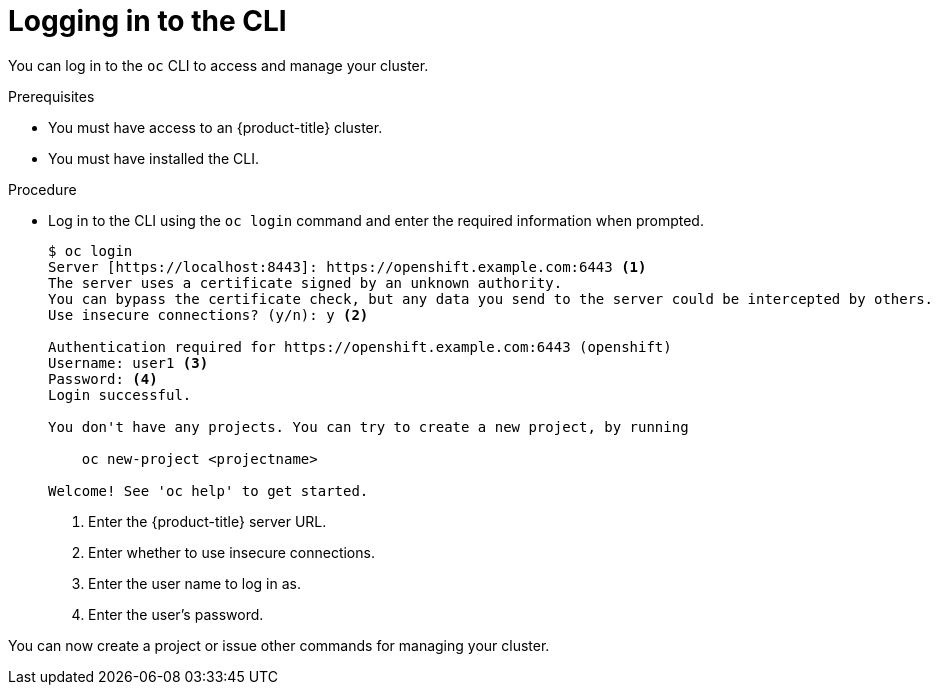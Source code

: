 // Module included in the following assemblies:
//
// * cli_reference/getting-started.adoc

[id='cli-logging-in-{context}']
= Logging in to the CLI

You can log in to the `oc` CLI to access and manage your cluster.

.Prerequisites

* You must have access to an {product-title} cluster.
* You must have installed the CLI.

.Procedure

* Log in to the CLI using the `oc login` command and enter the required
information when prompted.
+
----
$ oc login
Server [https://localhost:8443]: https://openshift.example.com:6443 <1>
The server uses a certificate signed by an unknown authority.
You can bypass the certificate check, but any data you send to the server could be intercepted by others.
Use insecure connections? (y/n): y <2>

Authentication required for https://openshift.example.com:6443 (openshift)
Username: user1 <3>
Password: <4>
Login successful.

You don't have any projects. You can try to create a new project, by running

    oc new-project <projectname>

Welcome! See 'oc help' to get started.
----
<1> Enter the {product-title} server URL.
<2> Enter whether to use insecure connections.
<3> Enter the user name to log in as.
<4> Enter the user's password.

You can now create a project or issue other commands for managing your cluster.
